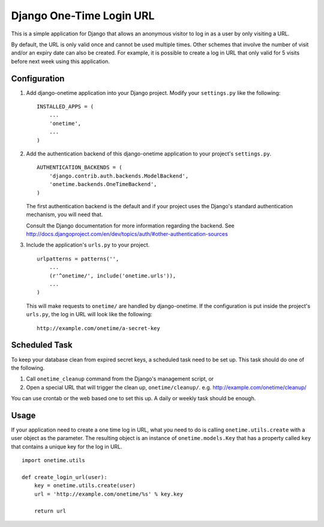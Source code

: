 =========================
Django One-Time Login URL
=========================

This is a simple application for Django that allows an anonymous visitor to
log in as a user by only visiting a URL. 

By default, the URL is only valid once and cannot be used multiple times.
Other schemes that involve the number of visit and/or an expiry date can
also be created. For example, it is possible to create a log in URL that
only valid for 5 visits before next week using this application.


Configuration
-------------

1. Add django-onetime application into your Django project. Modify your
   ``settings.py`` like the following::

        INSTALLED_APPS = (
            ...
            'onetime',
            ...
        )

2. Add the authentication backend of this django-onetime application to
   your project's ``settings.py``.
   ::

        AUTHENTICATION_BACKENDS = (
            'django.contrib.auth.backends.ModelBackend',
            'onetime.backends.OneTimeBackend',
        )
   
   The first authentication backend is the default and if your project uses
   the Django's standard authentication mechanism, you will need that.

   Consult the Django documentation for more information regarding the
   backend. See
   http://docs.djangoproject.com/en/dev/topics/auth/#other-authentication-sources


3. Include the application's ``urls.py`` to your project.
   ::

        urlpatterns = patterns('',
            ...
            (r'^onetime/', include('onetime.urls')),
            ...
        )
    
   This will make requests to ``onetime/`` are handled by django-onetime.
   If the configuration is put inside the project's ``urls.py``, the log in
   URL will look like the following::

       http://example.com/onetime/a-secret-key


Scheduled Task
--------------

To keep your database clean from expired secret keys, a scheduled task need
to be set up. This task should do one of the following.

1. Call ``onetime_cleanup`` command from the Django's management script, or

2. Open a special URL that will trigger the clean up, ``onetime/cleanup/``.
   e.g. http://example.com/onetime/cleanup/

You can use crontab or the web based one to set this up. A daily or weekly
task should be enough.


Usage
-----

If your application need to create a one time log in URL, what you need to
do is calling ``onetime.utils.create`` with a user object as the parameter.
The resulting object is an instance of ``onetime.models.Key`` that has a
property called ``key`` that contains a unique key for the log in URL.
::

    import onetime.utils

    def create_login_url(user):
        key = onetime.utils.create(user)
        url = 'http://example.com/onetime/%s' % key.key

        return url

